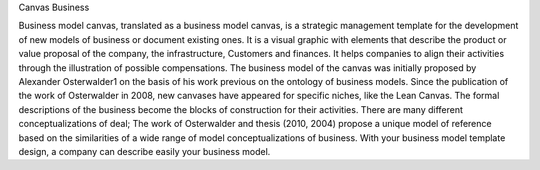 
Canvas Business


Business model canvas, translated as a business model canvas,
is a strategic management template for the development of new models of
business or document existing ones. It is a visual graphic with elements that
describe the product or value proposal of the company, the infrastructure,
Customers and finances. It helps companies to align their activities through
the illustration of possible compensations. The business model of the canvas was
initially proposed by Alexander Osterwalder1 on the basis of his work
previous on the ontology of business models. Since the publication of
the work of Osterwalder in 2008, new canvases have appeared for specific niches,
like the Lean Canvas. The formal descriptions of the business become the blocks
of construction for their activities. There are many different conceptualizations of
deal; The work of Osterwalder and thesis (2010, 2004) propose a unique model of
reference based on the similarities of a wide range of model conceptualizations
of business. With your business model template design, a company can describe
easily your business model.